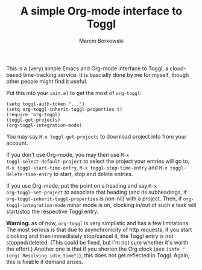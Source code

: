 #+TITLE: A simple Org-mode interface to Toggl
#+AUTHOR: Marcin Borkowski
#+EMAIL: mbork@mbork.pl

This is a (very) simple Emacs and Org-mode interface to Toggl,
a cloud-based time-tracking service.  It is bascially done by me for
myself, though other people might find it useful.

Put this into your =init.el= to get the most of =org-toggl=:

#+BEGIN_SRC elisp
(setq toggl-auth-token "...")
(setq org-toggl-inherit-toggl-properties t)
(require 'org-toggl)
(toggl-get-projects)
(org-toggl-integration-mode)
#+END_SRC

You may say =M-x toggl-get-projects= to download project info from
your account.

If you don't use Org-mode, you may then use =M-x
toggl-select-default-project= to select the project your entries will
go to, =M-x toggl-start-time-entry=, =M-x toggl-stop-time-entry= and
=M-x toggl-delete-time-entry= to start, stop and delete entries.

If you use Org-mode, put the point on a heading and say =M-x
org-toggl-set-project= to associate that heading (and its subheadings,
if =org-toggl-inherit-toggl-properties= is non-nil) with a project.
Then, if =org-toggl-integration-mode= minor mode is on, clocking
in/out of such a task will start/stop the respective Toggl entry.

*Warning:* as of now, =org-toggl= is very simplistic and has a few
limitations.  The most serious is that due to asynchronicity of http
requests, if you start clocking and then immediately stop/cancel it,
the Toggl entry is not stopped/deleted.  (This could be fixed, but I'm
not sure whether it's worth the effort.)  Another one is that if you
shorten the Org clock (see =(info "(org) Resolving idle time")=), this
does not get reflected in Toggl.  Again, this is fixable if demand
arises.

